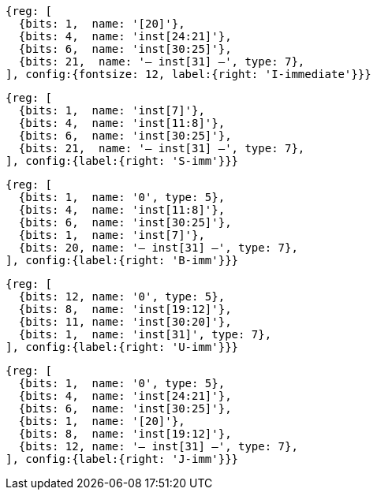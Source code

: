 //### Figure 2.4
//Types of immediate produced by RISC-V instructions. The fields are labeled with the instruction bits used to construct their value. Sign extension always uses inst[31].
//#### I-immediate

[wavedrom, ,]
....
{reg: [
  {bits: 1,  name: '[20]'},
  {bits: 4,  name: 'inst[24:21]'},
  {bits: 6,  name: 'inst[30:25]'},
  {bits: 21,  name: '— inst[31] —', type: 7},
], config:{fontsize: 12, label:{right: 'I-immediate'}}}
....
//#### S-immediate

[wavedrom, ,]
....
{reg: [
  {bits: 1,  name: 'inst[7]'},
  {bits: 4,  name: 'inst[11:8]'},
  {bits: 6,  name: 'inst[30:25]'},
  {bits: 21,  name: '— inst[31] —', type: 7},
], config:{label:{right: 'S-imm'}}}
....
//#### B-immediate

[wavedrom, ,]
....
{reg: [
  {bits: 1,  name: '0', type: 5},
  {bits: 4,  name: 'inst[11:8]'},
  {bits: 6,  name: 'inst[30:25]'},
  {bits: 1,  name: 'inst[7]'},
  {bits: 20, name: '— inst[31] —', type: 7},
], config:{label:{right: 'B-imm'}}}
....
//#### U-immediate

[wavedrom, ,]
....
{reg: [
  {bits: 12, name: '0', type: 5},
  {bits: 8,  name: 'inst[19:12]'},
  {bits: 11, name: 'inst[30:20]'},
  {bits: 1,  name: 'inst[31]', type: 7},
], config:{label:{right: 'U-imm'}}}
....
//#### J-immediate

[wavedrom, ,]
....
{reg: [
  {bits: 1,  name: '0', type: 5},
  {bits: 4,  name: 'inst[24:21]'},
  {bits: 6,  name: 'inst[30:25]'},
  {bits: 1,  name: '[20]'},
  {bits: 8,  name: 'inst[19:12]'},
  {bits: 12, name: '— inst[31] —', type: 7},
], config:{label:{right: 'J-imm'}}}
....
